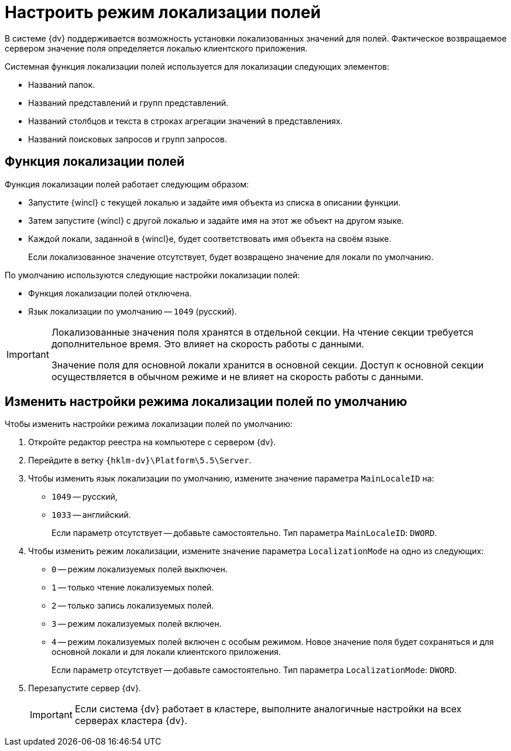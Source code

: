 = Настроить режим локализации полей

В системе {dv} поддерживается возможность установки локализованных значений для полей. Фактическое возвращаемое сервером значение поля определяется локалью клиентского приложения.

.Системная функция локализации полей используется для локализации следующих элементов:
* Названий папок.
* Названий представлений и групп представлений.
* Названий столбцов и текста в строках агрегации значений в представлениях.
* Названий поисковых запросов и групп запросов.

== Функция локализации полей

.Функция локализации полей работает следующим образом:
* Запустите {wincl} с текущей локалью и задайте имя объекта из списка в описании функции.
* Затем запустите {wincl} с другой локалью и задайте имя на этот же объект на другом языке.
* Каждой локали, заданной в {wincl}е, будет соответствовать имя объекта на своём языке.
+
Если локализованное значение отсутствует, будет возвращено значение для локали по умолчанию.

.По умолчанию используются следующие настройки локализации полей:
* Функция локализации полей отключена.
* Язык локализации по умолчанию -- `1049` (русский).

[IMPORTANT]
====
Локализованные значения поля хранятся в отдельной секции. На чтение секции требуется дополнительное время. Это влияет на скорость работы с данными.

Значение поля для основной локали хранится в основной секции. Доступ к основной секции осуществляется в обычном режиме и не влияет на скорость работы с данными.
====

== Изменить настройки режима локализации полей по умолчанию

.Чтобы изменить настройки режима локализации полей по умолчанию:
. Откройте редактор реестра на компьютере с сервером {dv}.
. Перейдите в ветку `{hklm-dv}\Platform\5.5\Server`.
. Чтобы изменить язык локализации по умолчанию, измените значение параметра `MainLocaleID` на:
* `1049` -- русский,
* `1033` -- английский.
+
Если параметр отсутствует -- добавьте самостоятельно. Тип параметра `MainLocaleID`: `DWORD`.
+
. Чтобы изменить режим локализации, измените значение параметра `LocalizationMode` на одно из следующих:
+
* `0` -- режим локализуемых полей выключен.
* `1` -- только чтение локализуемых полей.
* `2` -- только запись локализуемых полей.
* `3` -- режим локализуемых полей включен.
* `4` -- режим локализуемых полей включен с особым режимом. Новое значение поля будет сохраняться и для основной локали и для локали клиентского приложения.
+
Если параметр отсутствует -- добавьте самостоятельно. Тип параметра `LocalizationMode`: `DWORD`.
+
. Перезапустите сервер {dv}.
+
IMPORTANT: Если система {dv} работает в кластере, выполните аналогичные настройки на всех серверах кластера {dv}.
